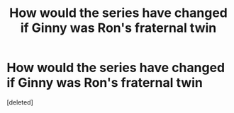 #+TITLE: How would the series have changed if Ginny was Ron's fraternal twin

* How would the series have changed if Ginny was Ron's fraternal twin
:PROPERTIES:
:Score: 1
:DateUnix: 1609414349.0
:DateShort: 2020-Dec-31
:FlairText: Discussion
:END:
[deleted]

